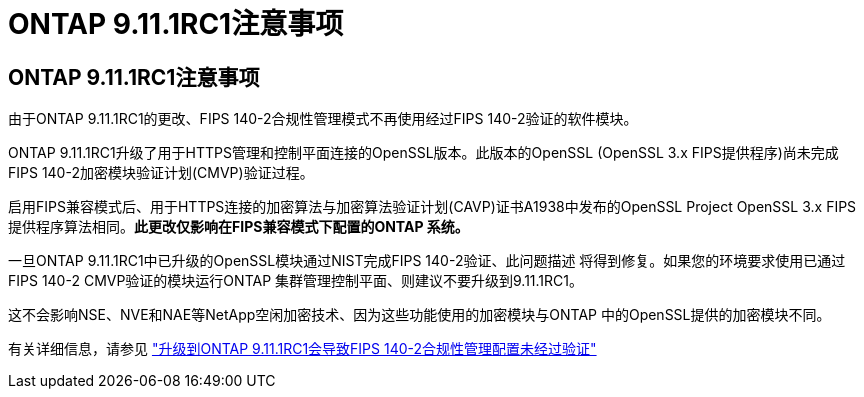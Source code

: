 = ONTAP 9.11.1RC1注意事项
:allow-uri-read: 




== ONTAP 9.11.1RC1注意事项

由于ONTAP 9.11.1RC1的更改、FIPS 140-2合规性管理模式不再使用经过FIPS 140-2验证的软件模块。

ONTAP 9.11.1RC1升级了用于HTTPS管理和控制平面连接的OpenSSL版本。此版本的OpenSSL (OpenSSL 3.x FIPS提供程序)尚未完成FIPS 140-2加密模块验证计划(CMVP)验证过程。

启用FIPS兼容模式后、用于HTTPS连接的加密算法与加密算法验证计划(CAVP)证书A1938中发布的OpenSSL Project OpenSSL 3.x FIPS提供程序算法相同。*此更改仅影响在FIPS兼容模式下配置的ONTAP 系统。*

一旦ONTAP 9.11.1RC1中已升级的OpenSSL模块通过NIST完成FIPS 140-2验证、此问题描述 将得到修复。如果您的环境要求使用已通过FIPS 140-2 CMVP验证的模块运行ONTAP 集群管理控制平面、则建议不要升级到9.11.1RC1。

这不会影响NSE、NVE和NAE等NetApp空闲加密技术、因为这些功能使用的加密模块与ONTAP 中的OpenSSL提供的加密模块不同。

有关详细信息，请参见 link:https://kb.netapp.com/Advice_and_Troubleshooting/Data_Storage_Software/ONTAP_OS/Upgrading_to_ONTAP_9.11.1RC1_results_in_FIPS_140-2_compliance_management_configuration_that_is_not_validated["升级到ONTAP 9.11.1RC1会导致FIPS 140-2合规性管理配置未经过验证"^]
